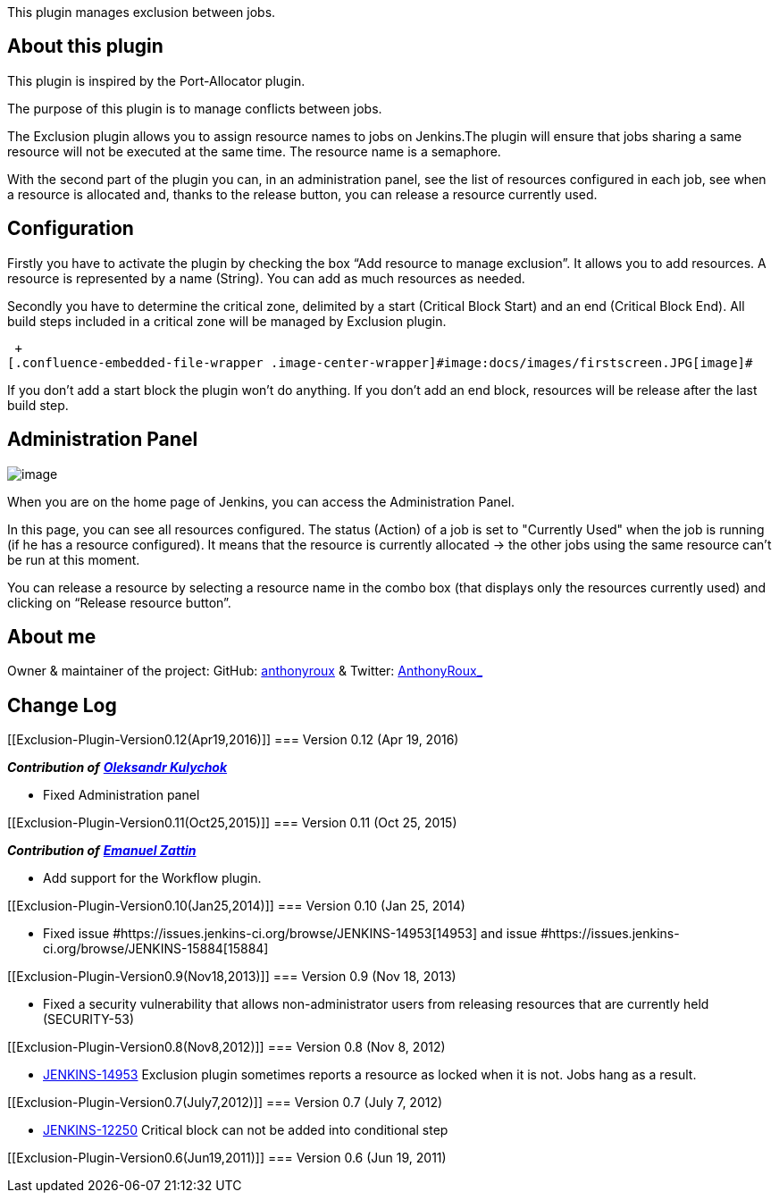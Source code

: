This plugin manages exclusion between jobs.

[[Exclusion-Plugin-Aboutthisplugin]]
== About this plugin

This plugin is inspired by the Port-Allocator plugin.

The purpose of this plugin is to manage conflicts between jobs.

The Exclusion plugin allows you to assign resource names to jobs on
Jenkins.[._5yl5]#The plugin will ensure that jobs sharing a same
resource will not be executed at the same time#. The resource name is a
semaphore.

With the second part of the plugin you can, in an administration panel,
see the list of resources configured in each job, see when a resource is
allocated and, thanks to the release button, you can release a resource
currently used.

[[Exclusion-Plugin-Configuration]]
== Configuration

Firstly you have to activate the plugin by checking the box “Add
resource to manage exclusion”. It allows you to add resources. A
resource is represented by a name (String). You can add as much
resources as needed.

Secondly you have to determine the critical zone, delimited by a start
(Critical Block Start) and an end (Critical Block End). All build steps
included in a critical zone will be managed by Exclusion plugin.

 +
[.confluence-embedded-file-wrapper .image-center-wrapper]#image:docs/images/firstscreen.JPG[image]#

If you don’t add a start block the plugin won’t do anything. If you
don’t add an end block, resources will be release after the last build
step.

[[Exclusion-Plugin-AdministrationPanel]]
== Administration Panel

[.confluence-embedded-file-wrapper .image-center-wrapper]#image:docs/images/screen4.JPG[image]#

When you are on the home page of Jenkins, you can access the
Administration Panel.

In this page, you can see all resources configured. The status (Action)
of a job is set to "Currently Used" when the job is running (if he has a
resource configured). It means that the resource is currently allocated
-> the other jobs using the same resource can’t be run at this moment.

You can release a resource by selecting a resource name in the combo box
(that displays only the resources currently used) and clicking on
“Release resource button”.

[[Exclusion-Plugin-Aboutme]]
== About me

Owner & maintainer of the project: GitHub:
https://github.com/anthonyroux[anthonyroux] & Twitter:
https://twitter.com/AnthonyRoux_[AnthonyRoux_]

[[Exclusion-Plugin-ChangeLog]]
== Change Log

[[Exclusion-Plugin-Version0.12(Apr19,2016)]]
=== Version 0.12 (Apr 19, 2016)

*_Contribution of_* *_https://github.com/kool79[Oleksandr Kulychok]_*

* Fixed Administration panel 

[[Exclusion-Plugin-Version0.11(Oct25,2015)]]
=== Version 0.11 (Oct 25, 2015)

*_Contribution of_* *_https://github.com/emanuelez[Emanuel Zattin]_*

* Add support for the Workflow plugin.

[[Exclusion-Plugin-Version0.10(Jan25,2014)]]
=== Version 0.10 (Jan 25, 2014)

* Fixed issue
#https://issues.jenkins-ci.org/browse/JENKINS-14953[14953] and issue
#https://issues.jenkins-ci.org/browse/JENKINS-15884[15884]

[[Exclusion-Plugin-Version0.9(Nov18,2013)]]
=== Version 0.9 (Nov 18, 2013)

* Fixed a security vulnerability that allows non-administrator users
from releasing resources that are currently held (SECURITY-53)

[[Exclusion-Plugin-Version0.8(Nov8,2012)]]
=== Version 0.8 (Nov 8, 2012)

* https://issues.jenkins-ci.org/browse/JENKINS-14953[JENKINS-14953]
Exclusion plugin sometimes reports a resource as locked when it is not.
Jobs hang as a result.

[[Exclusion-Plugin-Version0.7(July7,2012)]]
=== Version 0.7 (July 7, 2012)

* https://issues.jenkins-ci.org/browse/JENKINS-12250[JENKINS-12250]
Critical block can not be added into conditional step

[[Exclusion-Plugin-Version0.6(Jun19,2011)]]
=== Version 0.6 (Jun 19, 2011)
